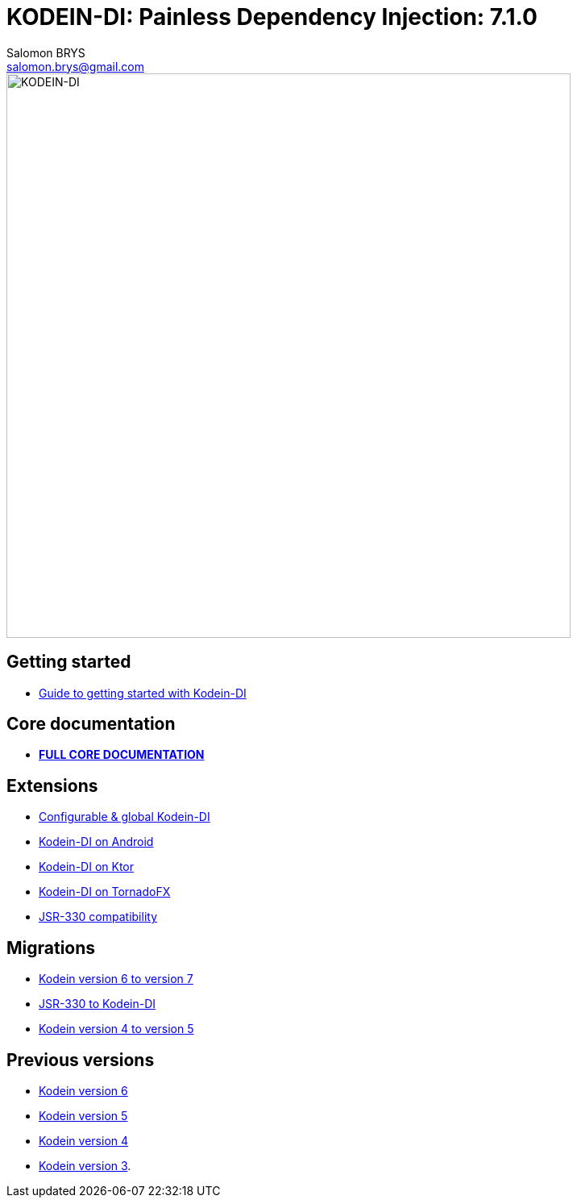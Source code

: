 = KODEIN-DI: Painless Dependency Injection: {version}
Salomon BRYS <salomon.brys@gmail.com>
:version: 7.1.0
:branch: 7.1

image::Kodein-DI-logo.png[KODEIN-DI, 700]

== Getting started

- https://kodein.org/Kodein-DI/?{branch}/getting-started[Guide to getting started with Kodein-DI]


== Core documentation

- *https://kodein.org/Kodein-DI/?{branch}/core[FULL CORE DOCUMENTATION]*


== Extensions

- https://kodein.org/Kodein-DI/?{branch}/configurable[Configurable & global Kodein-DI]
- https://kodein.org/Kodein-DI/?{branch}/android[Kodein-DI on Android]
- https://kodein.org/Kodein-DI/?{branch}/ktor[Kodein-DI on Ktor]
- https://kodein.org/Kodein-DI/?{branch}/tornadofx[Kodein-DI on TornadoFX]
- https://kodein.org/Kodein-DI/?{branch}/jsr330[JSR-330 compatibility]


== Migrations

- https://kodein.org/Kodein-DI/?{branch}/migration-6to7[Kodein version 6 to version 7]
- https://kodein.org/Kodein-DI/?{branch}/migration-j2k[JSR-330 to Kodein-DI]
- https://kodein.org/Kodein-DI/?{branch}/migration-4to5[Kodein version 4 to version 5]


== Previous versions

- https://kodein.org/Kodein-DI/?6.5[Kodein version 6]
- https://kodein.org/Kodein-DI/?5.3[Kodein version 5]
- https://kodein.org/Kodein-DI/?4.1[Kodein version 4]
- https://kodein.org/Kodein-DI/?3.4[Kodein version 3].
